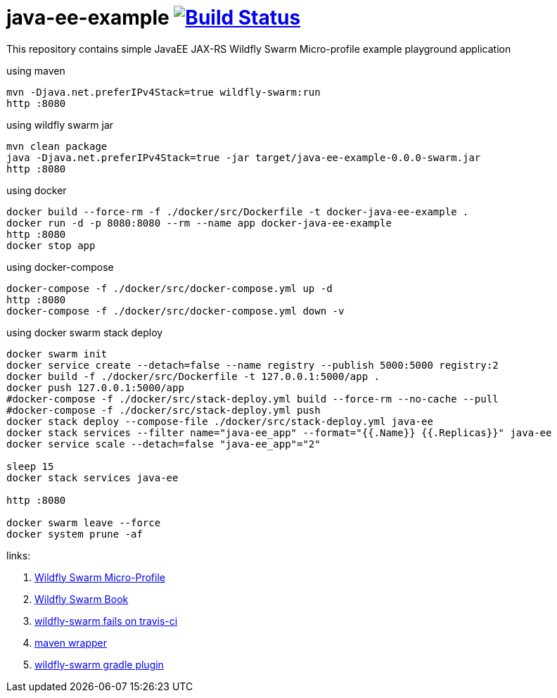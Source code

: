 = java-ee-example image:https://travis-ci.org/daggerok/java-ee-example.svg?branch=master["Build Status", link="https://travis-ci.org/daggerok/java-ee-example"]

This repository contains simple JavaEE JAX-RS Wildfly Swarm Micro-profile example playground application

.using maven
----
mvn -Djava.net.preferIPv4Stack=true wildfly-swarm:run
http :8080
----

.using wildfly swarm jar
----
mvn clean package
java -Djava.net.preferIPv4Stack=true -jar target/java-ee-example-0.0.0-swarm.jar
http :8080
----

.using docker
----
docker build --force-rm -f ./docker/src/Dockerfile -t docker-java-ee-example .
docker run -d -p 8080:8080 --rm --name app docker-java-ee-example
http :8080
docker stop app
----

.using docker-compose
----
docker-compose -f ./docker/src/docker-compose.yml up -d
http :8080
docker-compose -f ./docker/src/docker-compose.yml down -v
----

.using docker swarm stack deploy
----
docker swarm init
docker service create --detach=false --name registry --publish 5000:5000 registry:2
docker build -f ./docker/src/Dockerfile -t 127.0.0.1:5000/app .
docker push 127.0.0.1:5000/app
#docker-compose -f ./docker/src/stack-deploy.yml build --force-rm --no-cache --pull
#docker-compose -f ./docker/src/stack-deploy.yml push
docker stack deploy --compose-file ./docker/src/stack-deploy.yml java-ee
docker stack services --filter name="java-ee_app" --format="{{.Name}} {{.Replicas}}" java-ee
docker service scale --detach=false "java-ee_app"="2"

sleep 15
docker stack services java-ee

http :8080

docker swarm leave --force
docker system prune -af
----

links:

. link:http://wildfly-swarm.io/posts/microprofile-with-wildfly-swarm/[Wildfly Swarm Micro-Profile]
. link:https://howto.wildfly-swarm.io/[Wildfly Swarm Book]
. link:https://stackoverflow.com/questions/37273621/fail-to-start-jax-rs-service-on-wildfly-swarm[wildfly-swarm fails on travis-ci]
. link:https://github.com/takari/maven-wrapper[maven wrapper]
. link:https://wildfly-swarm.gitbooks.io/wildfly-swarm-users-guide/getting-started/tooling/gradle-plugin.html[wildfly-swarm gradle plugin]
